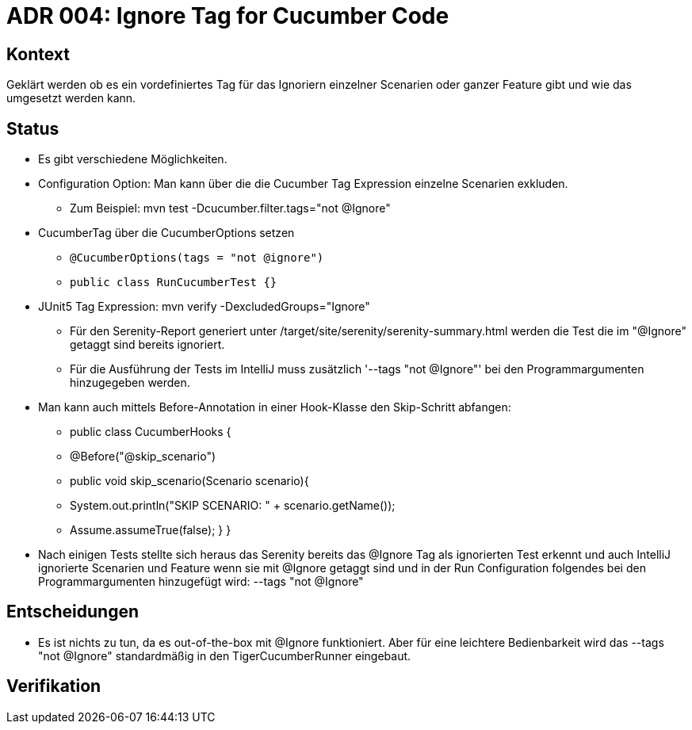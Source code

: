 = ADR 004: Ignore Tag for Cucumber Code

== Kontext

Geklärt werden ob es ein vordefiniertes Tag für das Ignoriern einzelner Scenarien oder ganzer Feature gibt und wie das
umgesetzt werden kann.

== Status

* Es gibt verschiedene Möglichkeiten.
* Configuration Option: Man kann über die die Cucumber Tag Expression einzelne Scenarien exkluden.
** Zum Beispiel: mvn test -Dcucumber.filter.tags="not @Ignore"
* CucumberTag über die CucumberOptions setzen
** `@CucumberOptions(tags = "not @ignore")`
** `public class RunCucumberTest {}`
* JUnit5 Tag Expression: mvn verify -DexcludedGroups="Ignore"
** Für den Serenity-Report generiert unter /target/site/serenity/serenity-summary.html werden die Test die im "@Ignore" getaggt sind bereits ignoriert.
** Für die Ausführung der Tests im IntelliJ muss zusätzlich '--tags "not @Ignore"' bei den Programmargumenten hinzugegeben werden.
* Man kann auch mittels Before-Annotation in einer Hook-Klasse den Skip-Schritt abfangen:
** public class CucumberHooks {
**  @Before("@skip_scenario")
**  public void skip_scenario(Scenario scenario){
**     System.out.println("SKIP SCENARIO: " + scenario.getName());
**     Assume.assumeTrue(false); } }

* Nach einigen Tests stellte sich heraus das Serenity bereits das @Ignore Tag als ignorierten Test erkennt und auch
IntelliJ ignorierte Scenarien und Feature wenn sie mit @Ignore getaggt sind und in der Run Configuration folgendes bei den Programmargumenten hinzugefügt wird: --tags
"not @Ignore"

== Entscheidungen

* Es ist nichts zu tun, da es out-of-the-box mit @Ignore funktioniert. Aber für eine leichtere Bedienbarkeit wird das --tags "not @Ignore" standardmäßig in den TigerCucumberRunner eingebaut.

== Verifikation


